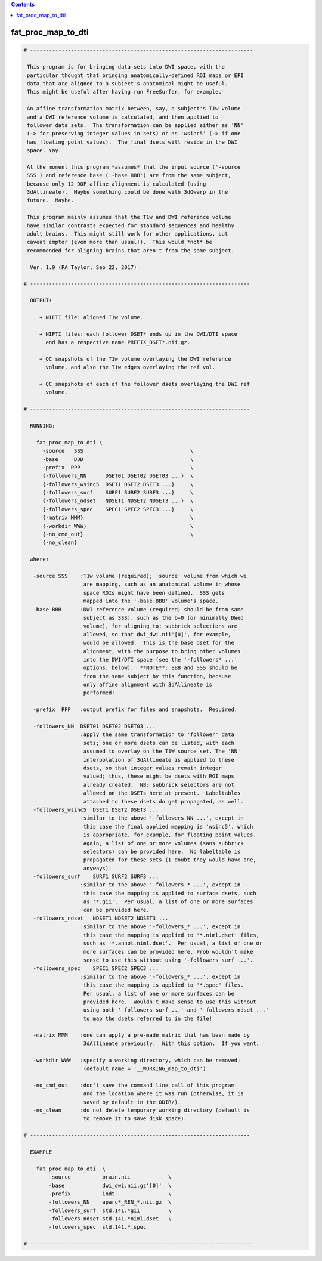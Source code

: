 .. contents:: 
    :depth: 4 

*******************
fat_proc_map_to_dti
*******************

.. code-block:: none

    # -----------------------------------------------------------------------
    
     This program is for bringing data sets into DWI space, with the
     particular thought that bringing anatomically-defined ROI maps or EPI
     data that are aligned to a subject's anatomical might be useful.
     This might be useful after having run FreeSurfer, for example.
    
     An affine transformation matrix between, say, a subject's T1w volume
     and a DWI reference volume is calculated, and then applied to
     follower data sets.  The transformation can be applied either as 'NN'
     (-> for preserving integer values in sets) or as 'wsinc5' (-> if one
     has floating point values).  The final dsets will reside in the DWI
     space. Yay.
    
     At the moment this program *assumes* that the input source ('-source
     SSS') and reference base ('-base BBB') are from the same subject,
     because only 12 DOF affine alignment is calculated (using
     3dAllineate).  Maybe something could be done with 3dQwarp in the
     future.  Maybe.
    
     This program mainly assumes that the T1w and DWI reference volume
     have similar contrasts expected for standard sequences and healthy
     adult brains.  This might still work for other applications, but
     caveat emptor (even more than usual!).  This would *not* be
     recommended for aligning brains that aren't from the same subject.
    
      Ver. 1.9 (PA Taylor, Sep 22, 2017)
    
    # ----------------------------------------------------------------------
    
      OUTPUT:
    
         + NIFTI file: aligned T1w volume.
    
         + NIFTI files: each follower DSET* ends up in the DWI/DTI space
           and has a respective name PREFIX_DSET*.nii.gz.
    
         + QC snapshots of the T1w volume overlaying the DWI reference 
           volume, and also the T1w edges overlaying the ref vol.
    
         + QC snapshots of each of the follower dsets overlaying the DWI ref
           volume.
    
    # ----------------------------------------------------------------------
    
      RUNNING:
    
        fat_proc_map_to_dti \
          -source   SSS                                  \
          -base     DDD                                  \
          -prefix  PPP                                   \
          {-followers_NN      DSET01 DSET02 DSET03 ...}  \
          {-followers_wsinc5  DSET1 DSET2 DSET3 ...}     \
          {-followers_surf    SURF1 SURF2 SURF3 ...}     \
          {-followers_ndset   NDSET1 NDSET2 NDSET3 ...}  \
          {-followers_spec    SPEC1 SPEC2 SPEC3 ...}     \
          {-matrix MMM}                                  \
          {-workdir WWW}                                 \
          {-no_cmd_out}                                  \
          {-no_clean} 
    
      where:
    
       -source SSS    :T1w volume (required); 'source' volume from which we
                       are mapping, such as an anatomical volume in whose
                       space ROIs might have been defined.  SSS gets
                       mapped into the '-base BBB' volume's space.
       -base BBB      :DWI reference volume (required; should be from same
                       subject as SSS), such as the b=0 (or minimally DWed
                       volume), for aligning to; subbrick selections are
                       allowed, so that dwi_dwi.nii'[0]', for example,
                       would be allowed.  This is the base dset for the
                       alignment, with the purpose to bring other volumes
                       into the DWI/DTI space (see the '-followers* ...'
                       options, below).  **NOTE**: BBB and SSS should be
                       from the same subject by this function, because
                       only affine alignment with 3dAllineate is
                       performed!
    
       -prefix  PPP   :output prefix for files and snapshots.  Required.
    
       -followers_NN  DSET01 DSET02 DSET03 ...
                      :apply the same transformation to 'follower' data
                       sets; one or more dsets can be listed, with each
                       assumed to overlay on the T1W source set. The 'NN'
                       interpolation of 3dAllineate is applied to these
                       dsets, so that integer values remain integer
                       valued; thus, these might be dsets with ROI maps
                       already created.  NB: subbrick selectors are not
                       allowed on the DSETs here at present.  Labeltables 
                       attached to these dsets do get propagated, as well.
       -followers_wsinc5  DSET1 DSET2 DSET3 ...
                       similar to the above '-followers_NN ...', except in
                       this case the final applied mapping is 'wsinc5', which
                       is appropriate, for example, for floating point values.
                       Again, a list of one or more volumes (sans subbrick
                       selectors) can be provided here.  No labeltable is
                       propagated for these sets (I doubt they would have one,
                       anyways).
       -followers_surf    SURF1 SURF2 SURF3 ...
                      :similar to the above '-followers_* ...', except in 
                       this case the mapping is applied to surface dsets, such 
                       as '*.gii'.  Per usual, a list of one or more surfaces  
                       can be provided here. 
       -followers_ndset   NDSET1 NDSET2 NDSET3 ...
                      :similar to the above '-followers_* ...', except in 
                       this case the mapping is applied to '*.niml.dset' files,  
                       such as '*.annot.niml.dset'.  Per usual, a list of one or 
                       more surfaces can be provided here. Prob wouldn't make  
                       sense to use this without using '-followers_surf ...'.
       -followers_spec    SPEC1 SPEC2 SPEC3 ...
                      :similar to the above '-followers_* ...', except in 
                       this case the mapping is applied to '*.spec' files.
                       Per usual, a list of one or more surfaces can be 
                       provided here.  Wouldn't make sense to use this without 
                       using both '-followers_surf ...' and '-followers_ndset ...'
                       to map the dsets referred to in the file!
     
       -matrix MMM    :one can apply a pre-made matrix that has been made by
                       3dAllineate previously.  With this option.  If you want.
    
       -workdir WWW   :specify a working directory, which can be removed;
                       (default name = '__WORKING_map_to_dti')
    
       -no_cmd_out    :don't save the command line call of this program
                       and the location where it was run (otherwise, it is
                       saved by default in the ODIR/).                     
       -no_clean      :do not delete temporary working directory (default is 
                       to remove it to save disk space).
    
    # ----------------------------------------------------------------------
    
      EXAMPLE
    
        fat_proc_map_to_dti  \
            -source          brain.nii            \
            -base            dwi_dwi.nii.gz'[0]'  \
            -prefix          indt                 \
            -followers_NN    aparc*_REN_*.nii.gz  \
            -followers_surf  std.141.*gii         \
            -followers_ndset std.141.*niml.dset   \
            -followers_spec  std.141.*.spec
    
    # -----------------------------------------------------------------------
